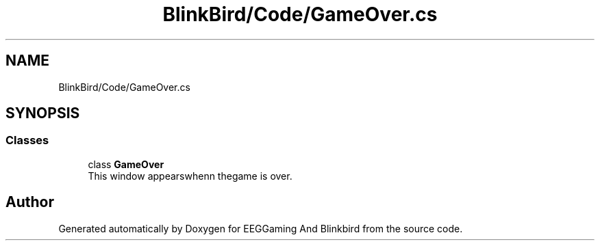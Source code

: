 .TH "BlinkBird/Code/GameOver.cs" 3 "Version 0.2.7.5" "EEGGaming And Blinkbird" \" -*- nroff -*-
.ad l
.nh
.SH NAME
BlinkBird/Code/GameOver.cs
.SH SYNOPSIS
.br
.PP
.SS "Classes"

.in +1c
.ti -1c
.RI "class \fBGameOver\fP"
.br
.RI "This window appearswhenn thegame is over\&. "
.in -1c
.SH "Author"
.PP 
Generated automatically by Doxygen for EEGGaming And Blinkbird from the source code\&.
